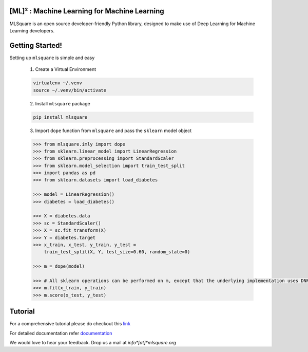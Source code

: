 ========
[ML]² :  Machine Learning for Machine Learning
========

|contributors| |activity|

.. |contributors| image:: https://img.shields.io/github/contributors/mlsquare/mlsquare.svg
  :alt: contributors
  :target: https://github.com/mlsquare/mlsquare/graphs/contributors

.. |activity| image:: https://img.shields.io/github/commit-activity/m/mlsquare/mlsquare.svg
  :alt: activity
  :target: https://github.com/mlsquare/mlsquare/pulse

.. |last_commit| image:: https://img.shields.io/github/last-commit/mlsquare/mlsquare.svg
  :alt: last_commit
  :target: https://github.com/mlsquare/mlsquare/commits/master

.. |size| image:: https://img.shields.io/github/repo-size/mlsquare/mlsquare.svg
  :alt: size


MLSquare is an open source developer-friendly Python library, designed to make use of Deep Learning for Machine Learning developers.


================
Getting Started!
================

Setting up ``mlsquare`` is simple and easy

    1. Create a Virtual Environment

    .. code-block:: bash

        virtualenv ~/.venv
        source ~/.venv/bin/activate

    2. Install ``mlsquare`` package

    .. code-block:: bash

        pip install mlsquare

    3. Import ``dope`` function from ``mlsquare`` and pass the ``sklearn`` model object

    .. code-block:: python

        >>> from mlsquare.imly import dope
        >>> from sklearn.linear_model import LinearRegression
        >>> from sklearn.preprocessing import StandardScaler
        >>> from sklearn.model_selection import train_test_split
        >>> import pandas as pd
        >>> from sklearn.datasets import load_diabetes

        >>> model = LinearRegression()
        >>> diabetes = load_diabetes()

        >>> X = diabetes.data
        >>> sc = StandardScaler()
        >>> X = sc.fit_transform(X)
        >>> Y = diabetes.target
        >>> x_train, x_test, y_train, y_test =
            train_test_split(X, Y, test_size=0.60, random_state=0)

        >>> m = dope(model)

        >>> # All sklearn operations can be performed on m, except that the underlying implementation uses DNN
        >>> m.fit(x_train, y_train)
        >>> m.score(x_test, y_test)

================
Tutorial
================

For a comprehensive tutorial please do checkout this `link`__

__ https://github.com/mlsquare/mlsquare/blob/master/examples/imly.ipynb



For detailed documentation refer `documentation`__

__ http://mlsquare.readthedocs.io


We would love to hear your feedback. Drop us a mail at *info*[at]*mlsquare.org*